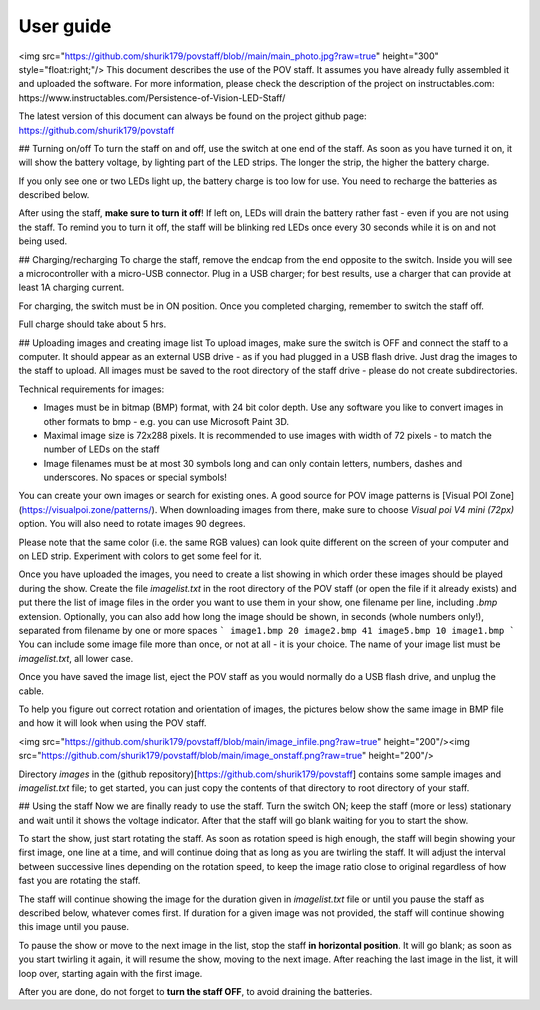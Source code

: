 *********************
User guide
*********************


<img src="https://github.com/shurik179/povstaff/blob//main/main_photo.jpg?raw=true" height="300" style="float:right;"/>
This document describes the use of the POV staff. It assumes you have already
fully assembled it and uploaded the software. For more information, please
check the description of the project on instructables.com:
https://www.instructables.com/Persistence-of-Vision-LED-Staff/

The latest version of this document can always be found on the project github page:
https://github.com/shurik179/povstaff

## Turning on/off
To turn the staff on and off, use the switch at one end of the staff. As soon
as you have turned it on, it will show the battery voltage, by lighting part
of the LED strips. The longer the strip, the higher the battery charge.

If you only see one or two LEDs light up, the battery charge is too low for
use. You need to recharge the batteries as described below.

After using the staff, **make sure to turn it off**! If left on, LEDs will
drain the battery rather fast - even if you are not using the staff. To remind
you to turn it off, the staff will be blinking  red LEDs once every 30 seconds
while it is on and not being used.

## Charging/recharging
To charge the staff, remove the endcap from the end opposite to the switch.
Inside you will see a microcontroller with a micro-USB connector. Plug in a
USB charger; for best results, use a charger that can provide at least 1A
charging current.

For charging, the switch must be in ON position. Once you completed charging,
remember to switch the staff off.

Full charge should take about 5 hrs.

## Uploading images and creating image list
To upload images, make sure the switch is OFF and connect the staff to a
computer. It should appear as an external USB drive - as if you had plugged
in a USB flash drive. Just drag the images to the staff to upload. All images
must be saved to the root directory of the staff drive - please do not create
subdirectories.

Technical requirements for images:

* Images must be in bitmap (BMP) format, with 24 bit color depth. Use any
  software you like to convert images in other formats to bmp - e.g. you can use
  Microsoft Paint 3D.

* Maximal image size is 72x288 pixels. It is recommended to use images with
  width of 72 pixels - to match the number of LEDs on the staff

* Image filenames must be at most 30 symbols long and can only contain letters,
  numbers, dashes and underscores. No spaces or special symbols!

You can create your own images or search for existing ones.  A good source for
POV image patterns is [Visual  POI Zone](https://visualpoi.zone/patterns/).
When downloading images from there, make sure to choose *Visual poi V4 mini (72px)*
option. You will also need to rotate images 90 degrees.

Please note that the same color (i.e. the same RGB values) can look quite
different on the screen of your computer and on LED strip. Experiment with
colors to get some feel for it.

Once you have uploaded the images, you need to create a list showing in which
order these images should be played during the show. Create the file
`imagelist.txt` in the root directory of the POV staff (or open the file if
it already exists) and put there the list of image files in the order you want
to use them in your show, one filename per line, including `.bmp` extension.
Optionally, you can also add how long the image should be shown, in seconds
(whole numbers only!), separated from  filename by one or more spaces
```
image1.bmp 20
image2.bmp 41
image5.bmp 10
image1.bmp
```
You can include some image file more than once, or not at all - it is your
choice. The name of your image list must be `imagelist.txt`, all lower case.

Once you have saved the image list,  eject the POV staff as you would normally
do a USB flash drive, and unplug the cable.

To help you figure out correct rotation and orientation of images, the pictures
below show the same image in BMP file and how it will look when using the POV staff.

<img src="https://github.com/shurik179/povstaff/blob/main/image_infile.png?raw=true" height="200"/><img src="https://github.com/shurik179/povstaff/blob/main/image_onstaff.png?raw=true" height="200"/>


Directory `images` in the (github repository)[https://github.com/shurik179/povstaff]
contains some sample images and `imagelist.txt` file; to get started, you can
just copy the contents  of that directory to root directory of your staff.


## Using the staff
Now we are finally ready to use the staff. Turn the switch  ON; keep the
staff (more or less) stationary and  wait until it shows the voltage indicator.
After that the staff will go blank  waiting for you to start the show.

To start the show, just start rotating the staff. As soon as rotation speed is
high enough, the staff will begin showing your first image, one line at a time,
and will continue doing that as long as you are twirling the staff. It will
adjust the interval between successive lines depending on the rotation speed,
to keep the image ratio close to original regardless of how fast you are
rotating the staff.

The staff will continue showing the image for the duration given in
`imagelist.txt` file or until you pause the staff as described below, whatever
comes first. If duration for a given image was not provided, the staff will
continue showing this image until you pause.

To pause the show or move to the next image in the list, stop the staff
**in horizontal position**. It will go blank; as soon as you start twirling it
again, it will resume the show, moving to the next image. After reaching the
last image in the list, it will loop over, starting again with the first image.

After you are done, do not forget to **turn the staff OFF**, to avoid draining
the batteries.

